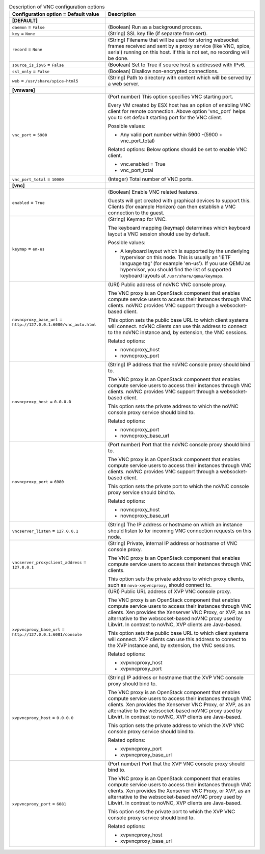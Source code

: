 ..
    Warning: Do not edit this file. It is automatically generated from the
    software project's code and your changes will be overwritten.

    The tool to generate this file lives in openstack-doc-tools repository.

    Please make any changes needed in the code, then run the
    autogenerate-config-doc tool from the openstack-doc-tools repository, or
    ask for help on the documentation mailing list, IRC channel or meeting.

.. _nova-vnc:

.. list-table:: Description of VNC configuration options
   :header-rows: 1
   :class: config-ref-table

   * - Configuration option = Default value
     - Description
   * - **[DEFAULT]**
     -
   * - ``daemon`` = ``False``
     - (Boolean) Run as a background process.
   * - ``key`` = ``None``
     - (String) SSL key file (if separate from cert).
   * - ``record`` = ``None``
     - (String) Filename that will be used for storing websocket frames received and sent by a proxy service (like VNC, spice, serial) running on this host. If this is not set, no recording will be done.
   * - ``source_is_ipv6`` = ``False``
     - (Boolean) Set to True if source host is addressed with IPv6.
   * - ``ssl_only`` = ``False``
     - (Boolean) Disallow non-encrypted connections.
   * - ``web`` = ``/usr/share/spice-html5``
     - (String) Path to directory with content which will be served by a web server.
   * - **[vmware]**
     -
   * - ``vnc_port`` = ``5900``
     - (Port number) This option specifies VNC starting port.

       Every VM created by ESX host has an option of enabling VNC client for remote connection. Above option 'vnc_port' helps you to set default starting port for the VNC client.

       Possible values:

       * Any valid port number within 5900 -(5900 + vnc_port_total)

       Related options: Below options should be set to enable VNC client.

       * vnc.enabled = True

       * vnc_port_total
   * - ``vnc_port_total`` = ``10000``
     - (Integer) Total number of VNC ports.
   * - **[vnc]**
     -
   * - ``enabled`` = ``True``
     - (Boolean) Enable VNC related features.

       Guests will get created with graphical devices to support this. Clients (for example Horizon) can then establish a VNC connection to the guest.
   * - ``keymap`` = ``en-us``
     - (String) Keymap for VNC.

       The keyboard mapping (keymap) determines which keyboard layout a VNC session should use by default.

       Possible values:

       * A keyboard layout which is supported by the underlying hypervisor on this node. This is usually an 'IETF language tag' (for example 'en-us'). If you use QEMU as hypervisor, you should find the list of supported keyboard layouts at ``/usr/share/qemu/keymaps``.
   * - ``novncproxy_base_url`` = ``http://127.0.0.1:6080/vnc_auto.html``
     - (URI) Public address of noVNC VNC console proxy.

       The VNC proxy is an OpenStack component that enables compute service users to access their instances through VNC clients. noVNC provides VNC support through a websocket-based client.

       This option sets the public base URL to which client systems will connect. noVNC clients can use this address to connect to the noVNC instance and, by extension, the VNC sessions.

       Related options:

       * novncproxy_host

       * novncproxy_port
   * - ``novncproxy_host`` = ``0.0.0.0``
     - (String) IP address that the noVNC console proxy should bind to.

       The VNC proxy is an OpenStack component that enables compute service users to access their instances through VNC clients. noVNC provides VNC support through a websocket-based client.

       This option sets the private address to which the noVNC console proxy service should bind to.

       Related options:

       * novncproxy_port

       * novncproxy_base_url
   * - ``novncproxy_port`` = ``6080``
     - (Port number) Port that the noVNC console proxy should bind to.

       The VNC proxy is an OpenStack component that enables compute service users to access their instances through VNC clients. noVNC provides VNC support through a websocket-based client.

       This option sets the private port to which the noVNC console proxy service should bind to.

       Related options:

       * novncproxy_host

       * novncproxy_base_url
   * - ``vncserver_listen`` = ``127.0.0.1``
     - (String) The IP address or hostname on which an instance should listen to for incoming VNC connection requests on this node.
   * - ``vncserver_proxyclient_address`` = ``127.0.0.1``
     - (String) Private, internal IP address or hostname of VNC console proxy.

       The VNC proxy is an OpenStack component that enables compute service users to access their instances through VNC clients.

       This option sets the private address to which proxy clients, such as ``nova-xvpvncproxy``, should connect to.
   * - ``xvpvncproxy_base_url`` = ``http://127.0.0.1:6081/console``
     - (URI) Public URL address of XVP VNC console proxy.

       The VNC proxy is an OpenStack component that enables compute service users to access their instances through VNC clients. Xen provides the Xenserver VNC Proxy, or XVP, as an alternative to the websocket-based noVNC proxy used by Libvirt. In contrast to noVNC, XVP clients are Java-based.

       This option sets the public base URL to which client systems will connect. XVP clients can use this address to connect to the XVP instance and, by extension, the VNC sessions.

       Related options:

       * xvpvncproxy_host

       * xvpvncproxy_port
   * - ``xvpvncproxy_host`` = ``0.0.0.0``
     - (String) IP address or hostname that the XVP VNC console proxy should bind to.

       The VNC proxy is an OpenStack component that enables compute service users to access their instances through VNC clients. Xen provides the Xenserver VNC Proxy, or XVP, as an alternative to the websocket-based noVNC proxy used by Libvirt. In contrast to noVNC, XVP clients are Java-based.

       This option sets the private address to which the XVP VNC console proxy service should bind to.

       Related options:

       * xvpvncproxy_port

       * xvpvncproxy_base_url
   * - ``xvpvncproxy_port`` = ``6081``
     - (Port number) Port that the XVP VNC console proxy should bind to.

       The VNC proxy is an OpenStack component that enables compute service users to access their instances through VNC clients. Xen provides the Xenserver VNC Proxy, or XVP, as an alternative to the websocket-based noVNC proxy used by Libvirt. In contrast to noVNC, XVP clients are Java-based.

       This option sets the private port to which the XVP VNC console proxy service should bind to.

       Related options:

       * xvpvncproxy_host

       * xvpvncproxy_base_url
